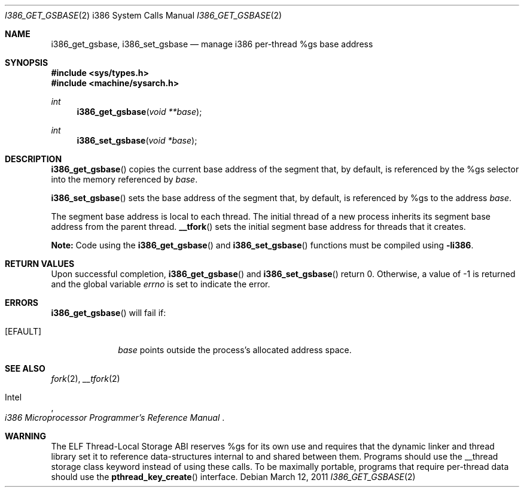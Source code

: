 .\"	$OpenBSD: src/lib/libarch/i386/i386_get_gsbase.2,v 1.2 2012/04/12 14:34:45 guenther Exp $
.\"	$NetBSD: i386_get_ioperm.2,v 1.3 1996/02/27 22:57:17 jtc Exp $
.\"
.\" Copyright (c) 1996 The NetBSD Foundation, Inc.
.\" All rights reserved.
.\"
.\" This code is derived from software contributed to The NetBSD Foundation
.\" by John T. Kohl and Charles M. Hannum.
.\"
.\" Redistribution and use in source and binary forms, with or without
.\" modification, are permitted provided that the following conditions
.\" are met:
.\" 1. Redistributions of source code must retain the above copyright
.\"    notice, this list of conditions and the following disclaimer.
.\" 2. Redistributions in binary form must reproduce the above copyright
.\"    notice, this list of conditions and the following disclaimer in the
.\"    documentation and/or other materials provided with the distribution.
.\"
.\" THIS SOFTWARE IS PROVIDED BY THE NETBSD FOUNDATION, INC. AND CONTRIBUTORS
.\" ``AS IS'' AND ANY EXPRESS OR IMPLIED WARRANTIES, INCLUDING, BUT NOT LIMITED
.\" TO, THE IMPLIED WARRANTIES OF MERCHANTABILITY AND FITNESS FOR A PARTICULAR
.\" PURPOSE ARE DISCLAIMED.  IN NO EVENT SHALL THE REGENTS OR CONTRIBUTORS BE
.\" LIABLE FOR ANY DIRECT, INDIRECT, INCIDENTAL, SPECIAL, EXEMPLARY, OR
.\" CONSEQUENTIAL DAMAGES (INCLUDING, BUT NOT LIMITED TO, PROCUREMENT OF
.\" SUBSTITUTE GOODS OR SERVICES; LOSS OF USE, DATA, OR PROFITS; OR BUSINESS
.\" INTERRUPTION) HOWEVER CAUSED AND ON ANY THEORY OF LIABILITY, WHETHER IN
.\" CONTRACT, STRICT LIABILITY, OR TORT (INCLUDING NEGLIGENCE OR OTHERWISE)
.\" ARISING IN ANY WAY OUT OF THE USE OF THIS SOFTWARE, EVEN IF ADVISED OF THE
.\" POSSIBILITY OF SUCH DAMAGE.
.\"
.Dd $Mdocdate: March 12 2011 $
.Dt I386_GET_GSBASE 2 i386
.Os
.Sh NAME
.Nm i386_get_gsbase ,
.Nm i386_set_gsbase
.Nd manage i386 per-thread %gs base address
.Sh SYNOPSIS
.Fd #include <sys/types.h>
.Fd #include <machine/sysarch.h>
.Ft int
.Fn i386_get_gsbase "void **base"
.Ft int
.Fn i386_set_gsbase "void *base"
.Sh DESCRIPTION
.Fn i386_get_gsbase
copies the current base address of the segment that, by default,
is referenced by the %gs selector into the memory referenced by
.Fa base .
.Pp
.Fn i386_set_gsbase
sets the base address of the segment that, by default, is referenced
by %gs to the address
.Fa base .
.Pp
The segment base address is local to each thread.
The initial thread of a new process inherits its segment base address
from the parent thread.
.Fn __tfork
sets the initial segment base address for threads that it creates.
.Pp
.Sy Note:
Code using the
.Fn i386_get_gsbase
and
.Fn i386_set_gsbase
functions must be compiled using
.Cm -li386 .
.Sh RETURN VALUES
Upon successful completion,
.Fn i386_get_gsbase
and
.Fn i386_set_gsbase
return 0.
Otherwise, a value of \-1 is returned and the global variable
.Va errno
is set to indicate the error.
.Sh ERRORS
.Fn i386_get_gsbase
will fail if:
.Bl -tag -width [EINVAL]
.It Bq Er EFAULT
.Fa base
points outside the process's allocated address space.
.El
.Sh SEE ALSO
.Xr fork 2 ,
.Xr __tfork 2
.Rs
.%A Intel
.%T i386 Microprocessor Programmer's Reference Manual
.Re
.Sh WARNING
The ELF Thread-Local Storage ABI reserves %gs for its own use and
requires that the dynamic linker and thread library set it to
reference data-structures internal to and shared between them.
Programs should use the __thread storage class keyword instead of
using these calls.
To be maximally portable,
programs that require per-thread data should use the
.Fn pthread_key_create
interface.
